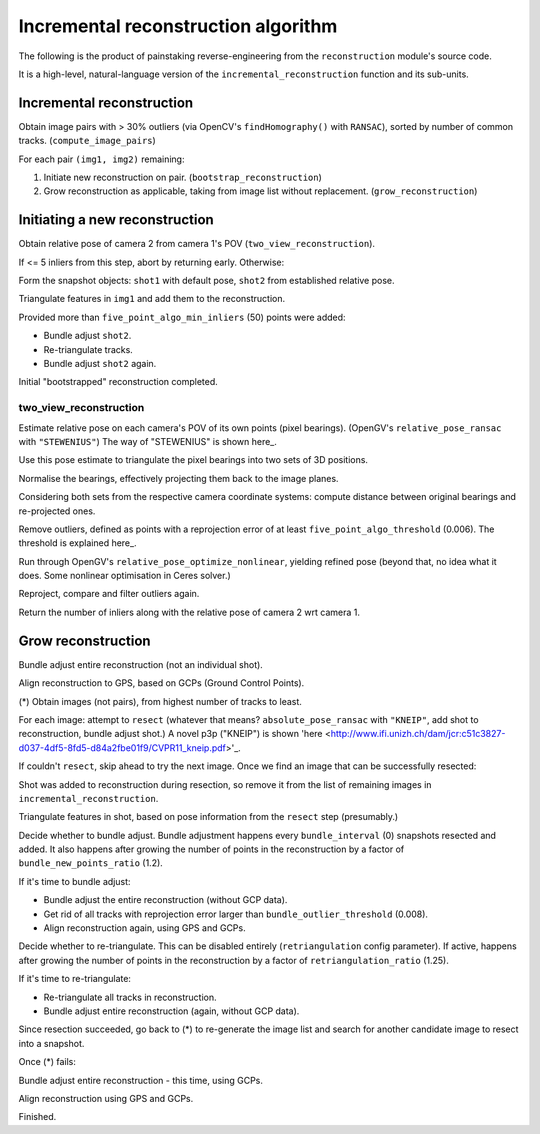 
Incremental reconstruction algorithm
=====================================

The following is the product of painstaking reverse-engineering from the ``reconstruction`` module's source code.

It is a high-level, natural-language version of the ``incremental_reconstruction`` function and its sub-units.

Incremental reconstruction
--------------------------

Obtain image pairs with > 30% outliers (via OpenCV's
``findHomography()`` with ``RANSAC``), sorted by number of common
tracks. (``compute_image_pairs``)

For each pair ``(img1, img2)`` remaining:

1. Initiate new reconstruction on pair. (``bootstrap_reconstruction``)
2. Grow reconstruction as applicable, taking from image list without
   replacement. (``grow_reconstruction``)

Initiating a new reconstruction
-------------------------------

Obtain relative pose of camera 2 from camera 1's POV
(``two_view_reconstruction``).

If <= 5 inliers from this step, abort by returning early. Otherwise:

Form the snapshot objects: ``shot1`` with default pose, ``shot2`` from
established relative pose.

Triangulate features in ``img1`` and add them to the reconstruction.

Provided more than ``five_point_algo_min_inliers`` (50) points were
added:

-  Bundle adjust ``shot2``.
-  Re-triangulate tracks.
-  Bundle adjust ``shot2`` again.

Initial "bootstrapped" reconstruction completed.

two_view_reconstruction
```````````````````````````

Estimate relative pose on each camera's POV of its own points (pixel
bearings). (OpenGV's ``relative_pose_ransac`` with ``"STEWENIUS"``)
The way of "STEWENIUS" is shown here_.

.. _here: https://lup.lub.lu.se/search/publication/a60a4fee-fc50-4e13-b668-66bcc618e580

Use this pose estimate to triangulate the pixel bearings into two sets
of 3D positions.

Normalise the bearings, effectively projecting them back to the image
planes.

Considering both sets from the respective camera coordinate systems:
compute distance between original bearings and re-projected ones.

Remove outliers, defined as points with a reprojection error of at least
``five_point_algo_threshold`` (0.006). The threshold is explained here_.

.. _here: http://ieeexplore.ieee.org/iel7/6895053/6906581/06906582.pdf

Run through OpenGV's ``relative_pose_optimize_nonlinear``, yielding
refined pose (beyond that, no idea what it does. Some nonlinear
optimisation in Ceres solver.)

Reproject, compare and filter outliers again.

Return the number of inliers along with the relative pose of camera 2
wrt camera 1.

Grow reconstruction
-------------------

Bundle adjust entire reconstruction (not an individual shot).

Align reconstruction to GPS, based on GCPs (Ground Control Points).

(*) Obtain images (not pairs), from highest number of tracks to least.

For each image: attempt to ``resect`` (whatever that means?
``absolute_pose_ransac`` with ``"KNEIP"``, add shot to reconstruction,
bundle adjust shot.) A novel p3p ("KNEIP") is shown 'here
<http://www.ifi.unizh.ch/dam/jcr:c51c3827-d037-4df5-8fd5-d84a2fbe01f9/CVPR11_kneip.pdf>'_.

If couldn't ``resect``, skip ahead to try the next image. Once we find
an image that can be successfully resected:

Shot was added to reconstruction during resection, so remove it from the
list of remaining images in ``incremental_reconstruction``.

Triangulate features in shot, based on pose information from the
``resect`` step (presumably.)

Decide whether to bundle adjust. Bundle adjustment happens every
``bundle_interval`` (0) snapshots resected and added. It also happens
after growing the number of points in the reconstruction by a factor of
``bundle_new_points_ratio`` (1.2).

If it's time to bundle adjust:

-  Bundle adjust the entire reconstruction (without GCP data).
-  Get rid of all tracks with reprojection error larger than
   ``bundle_outlier_threshold`` (0.008).
-  Align reconstruction again, using GPS and GCPs.

Decide whether to re-triangulate. This can be disabled entirely
(``retriangulation`` config parameter). If active, happens after growing
the number of points in the reconstruction by a factor of
``retriangulation_ratio`` (1.25).

If it's time to re-triangulate:

-  Re-triangulate all tracks in reconstruction.
-  Bundle adjust entire reconstruction (again, without GCP data).

Since resection succeeded, go back to (*) to re-generate the image list
and search for another candidate image to resect into a snapshot.

Once (*) fails:

Bundle adjust entire reconstruction - this time, using GCPs.

Align reconstruction using GPS and GCPs.

Finished.
